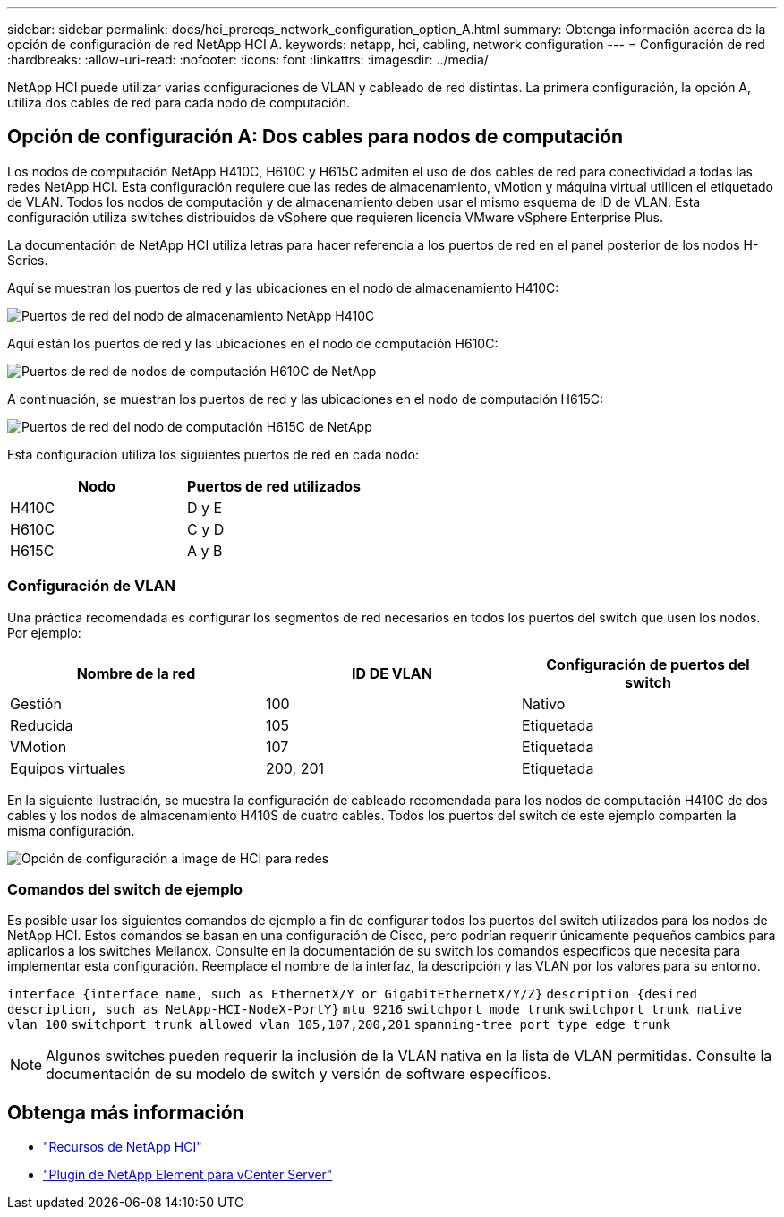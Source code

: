 ---
sidebar: sidebar 
permalink: docs/hci_prereqs_network_configuration_option_A.html 
summary: Obtenga información acerca de la opción de configuración de red NetApp HCI A. 
keywords: netapp, hci, cabling, network configuration 
---
= Configuración de red
:hardbreaks:
:allow-uri-read: 
:nofooter: 
:icons: font
:linkattrs: 
:imagesdir: ../media/


[role="lead"]
NetApp HCI puede utilizar varias configuraciones de VLAN y cableado de red distintas. La primera configuración, la opción A, utiliza dos cables de red para cada nodo de computación.



== Opción de configuración A: Dos cables para nodos de computación

Los nodos de computación NetApp H410C, H610C y H615C admiten el uso de dos cables de red para conectividad a todas las redes NetApp HCI. Esta configuración requiere que las redes de almacenamiento, vMotion y máquina virtual utilicen el etiquetado de VLAN. Todos los nodos de computación y de almacenamiento deben usar el mismo esquema de ID de VLAN. Esta configuración utiliza switches distribuidos de vSphere que requieren licencia VMware vSphere Enterprise Plus.

La documentación de NetApp HCI utiliza letras para hacer referencia a los puertos de red en el panel posterior de los nodos H-Series.

Aquí se muestran los puertos de red y las ubicaciones en el nodo de almacenamiento H410C:

[#H35700E_H410C]
image::HCI_ISI_compute_6cable.png[Puertos de red del nodo de almacenamiento NetApp H410C]

Aquí están los puertos de red y las ubicaciones en el nodo de computación H610C:

[#H610C]
image::H610C_node-cabling.png[Puertos de red de nodos de computación H610C de NetApp]

A continuación, se muestran los puertos de red y las ubicaciones en el nodo de computación H615C:

[#H615C]
image::H615C_node_cabling.png[Puertos de red del nodo de computación H615C de NetApp]

Esta configuración utiliza los siguientes puertos de red en cada nodo:

|===
| Nodo | Puertos de red utilizados 


| H410C | D y E 


| H610C | C y D 


| H615C | A y B 
|===


=== Configuración de VLAN

Una práctica recomendada es configurar los segmentos de red necesarios en todos los puertos del switch que usen los nodos. Por ejemplo:

|===
| Nombre de la red | ID DE VLAN | Configuración de puertos del switch 


| Gestión | 100 | Nativo 


| Reducida | 105 | Etiquetada 


| VMotion | 107 | Etiquetada 


| Equipos virtuales | 200, 201 | Etiquetada 
|===
En la siguiente ilustración, se muestra la configuración de cableado recomendada para los nodos de computación H410C de dos cables y los nodos de almacenamiento H410S de cuatro cables. Todos los puertos del switch de este ejemplo comparten la misma configuración.

image::hci_networking_config_scenario_1.png[Opción de configuración a image de HCI para redes]



=== Comandos del switch de ejemplo

Es posible usar los siguientes comandos de ejemplo a fin de configurar todos los puertos del switch utilizados para los nodos de NetApp HCI. Estos comandos se basan en una configuración de Cisco, pero podrían requerir únicamente pequeños cambios para aplicarlos a los switches Mellanox. Consulte en la documentación de su switch los comandos específicos que necesita para implementar esta configuración. Reemplace el nombre de la interfaz, la descripción y las VLAN por los valores para su entorno.

`interface {interface name, such as EthernetX/Y or GigabitEthernetX/Y/Z}`
`description {desired description, such as NetApp-HCI-NodeX-PortY}`
`mtu 9216`
`switchport mode trunk`
`switchport trunk native vlan 100`
`switchport trunk allowed vlan 105,107,200,201`
`spanning-tree port type edge trunk`


NOTE: Algunos switches pueden requerir la inclusión de la VLAN nativa en la lista de VLAN permitidas. Consulte la documentación de su modelo de switch y versión de software específicos.

[discrete]
== Obtenga más información

* https://www.netapp.com/hybrid-cloud/hci-documentation/["Recursos de NetApp HCI"^]
* https://docs.netapp.com/us-en/vcp/index.html["Plugin de NetApp Element para vCenter Server"^]

